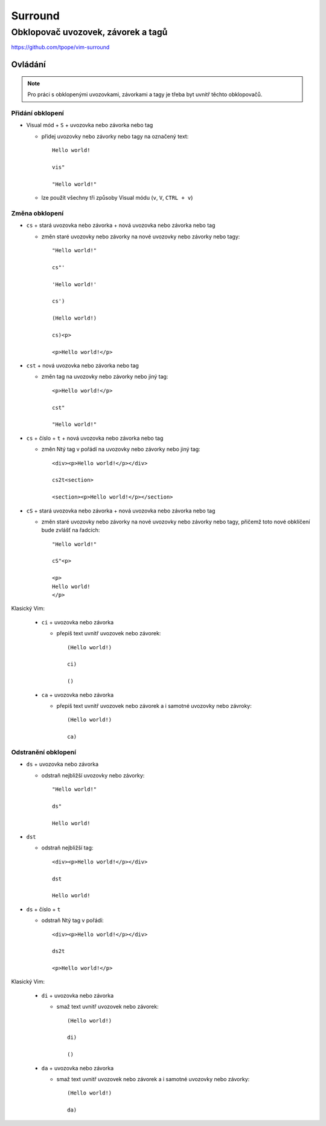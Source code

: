 ==========
 Surround
==========
-------------------------------------
 Obklopovač uvozovek, závorek a tagů 
-------------------------------------

https://github.com/tpope/vim-surround

Ovládání
========

.. note::

   Pro práci s obklopenými uvozovkami, závorkami a tagy je třeba byt uvnitř
   těchto obklopovačů.

Přidání obklopení
-----------------

* Visual mód + ``S`` + uvozovka nebo závorka nebo tag

  * přidej uvozovky nebo závorky nebo tagy na označený text::

       Hello world!

       vis"

       "Hello world!"

  * lze použít všechny tři způsoby Visual módu (``v``, ``V``, ``CTRL + v``)

Změna obklopení
---------------

* ``cs`` + stará uvozovka nebo závorka + nová uvozovka nebo závorka nebo tag

  * změn staré uvozovky nebo závorky na nové uvozovky nebo závorky nebo tagy::

       "Hello world!"

       cs"'

       'Hello world!'

       cs')

       (Hello world!)

       cs)<p>

       <p>Hello world!</p>

* ``cst`` + nová uvozovka nebo závorka nebo tag

  * změn tag na uvozovky nebo závorky nebo jiný tag::

       <p>Hello world!</p>

       cst"

       "Hello world!"

* ``cs`` + číslo + ``t`` + nová uvozovka nebo závorka nebo tag

  * změn Ntý tag v pořádí na uvozovky nebo závorky nebo jiný tag::

       <div><p>Hello world!</p></div>

       cs2t<section>

       <section><p>Hello world!</p></section>

* ``cS`` + stará uvozovka nebo závorka + nová uvozovka nebo závorka nebo tag

  * změn staré uvozovky nebo závorky na nové uvozovky nebo závorky nebo tagy,
    přičemž toto nové obklíčení bude zvlášť na řadcích::

       "Hello world!"

       cS"<p>

       <p>
       Hello world!
       </p>

Klasický Vim:

   * ``ci`` + uvozovka nebo závorka

     * přepiš text uvnitř uvozovek nebo závorek::

          (Hello world!)

          ci)

          ()

   * ``ca`` + uvozovka nebo závorka

     * přepiš text uvnitř uvozovek nebo závorek a i samotné uvozovky nebo
       závroky::

          (Hello world!)

          ca)

Odstranění obklopení
--------------------

* ``ds`` + uvozovka nebo závorka

  * odstraň nejbližší uvozovky nebo závorky::

       "Hello world!"

       ds"

       Hello world!

* ``dst``

  * odstraň nejbližší tag::

       <div><p>Hello world!</p></div>

       dst

       Hello world!

* ``ds`` + číslo + ``t``

  * odstraň Ntý tag v pořádí::

       <div><p>Hello world!</p></div>

       ds2t

       <p>Hello world!</p>

Klasický Vim:

   * ``di`` + uvozovka nebo závorka

     * smaž text uvnitř uvozovek nebo závorek::

          (Hello world!)

          di)

          ()

   * ``da`` + uvozovka nebo závorka

     * smaž text uvnitř uvozovek nebo závorek a i samotné uvozovky nebo
       závorky::

          (Hello world!)

          da)
